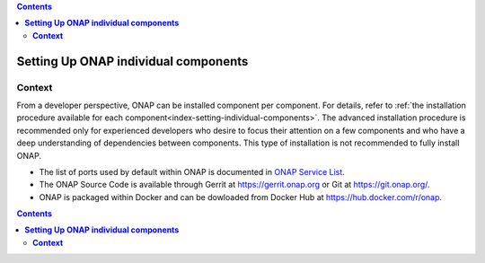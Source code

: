 .. This work is licensed undera Creative Commons Attribution 4.0
.. International License.
.. http://creativecommons.org/licenses/by/4.0
.. Copyright 2017-2018 ONAP


.. contents::
   :depth: 2
..

.. index:: Setting Up ONAP individual components


=========================================
**Setting Up ONAP individual components**
=========================================

.. _installing-onap-individual:

**Context**
===========
From a developer perspective, ONAP can be installed component per component.
For details, refer to :ref:`the installation procedure available for each component<index-setting-individual-components>`.
The advanced installation procedure is recommended only for experienced
developers who desire to focus their attention on a few components and who
have a deep understanding of dependencies between components.
This type of installation is not recommended to fully install ONAP.

* The list of ports used by default within ONAP is documented in `ONAP Service List <https://wiki.onap.org/display/DW/ONAP+Services+List>`_.
* The ONAP Source Code is available through Gerrit at https://gerrit.onap.org or Git at https://git.onap.org/.
* ONAP is packaged within Docker and can be dowloaded from Docker Hub at https://hub.docker.com/r/onap.

.. contents::
